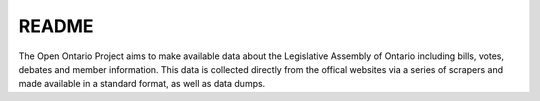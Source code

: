 ======
README
======
The Open Ontario Project aims to make available data about the Legislative Assembly of Ontario including bills, votes, debates and member information. This data is collected directly from the offical websites via a series of scrapers and made available in a standard format, as well as data dumps. 
